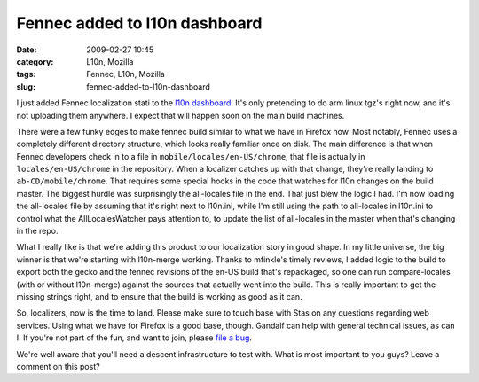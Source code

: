 Fennec added to l10n dashboard
##############################
:date: 2009-02-27 10:45
:category: L10n, Mozilla
:tags: Fennec, L10n, Mozilla
:slug: fennec-added-to-l10n-dashboard

I just added Fennec localization stati to the `l10n dashboard <http://l10n.mozilla.org/dashboard/?tree=fennec10x>`__. It's only pretending to do arm linux tgz's right now, and it's not uploading them anywhere. I expect that will happen soon on the main build machines.

There were a few funky edges to make fennec build similar to what we have in Firefox now. Most notably, Fennec uses a completely different directory structure, which looks really familiar once on disk. The main difference is that when Fennec developers check in to a file in ``mobile/locales/en-US/chrome``, that file is actually in ``locales/en-US/chrome`` in the repository. When a localizer catches up with that change, they're really landing to ``ab-CD/mobile/chrome``. That requires some special hooks in the code that watches for l10n changes on the build master. The biggest hurdle was surprisingly the all-locales file in the end. That just blew the logic I had. I'm now loading the all-locales file by assuming that it's right next to l10n.ini, while I'm still using the path to all-locales in l10n.ini to control what the AllLocalesWatcher pays attention to, to update the list of all-locales in the master when that's changing in the repo.

What I really like is that we're adding this product to our localization story in good shape. In my little universe, the big winner is that we're starting with l10n-merge working. Thanks to mfinkle's timely reviews, I added logic to the build to export both the gecko and the fennec revisions of the en-US build that's repackaged, so one can run compare-locales (with or without l10n-merge) against the sources that actually went into the build. This is really important to get the missing strings right, and to ensure that the build is working as good as it can.

So, localizers, now is the time to land. Please make sure to touch base with Stas on any questions regarding web services. Using what we have for Firefox is a good base, though. Gandalf can help with general technical issues, as can I. If you're not part of the fun, and want to join, please `file a bug <https://bugzilla.mozilla.org/enter_bug.cgi?product=Fennec&cc=l10n@mozilla.com>`__.

We're well aware that you'll need a descent infrastructure to test with. What is most important to you guys? Leave a comment on this post?
